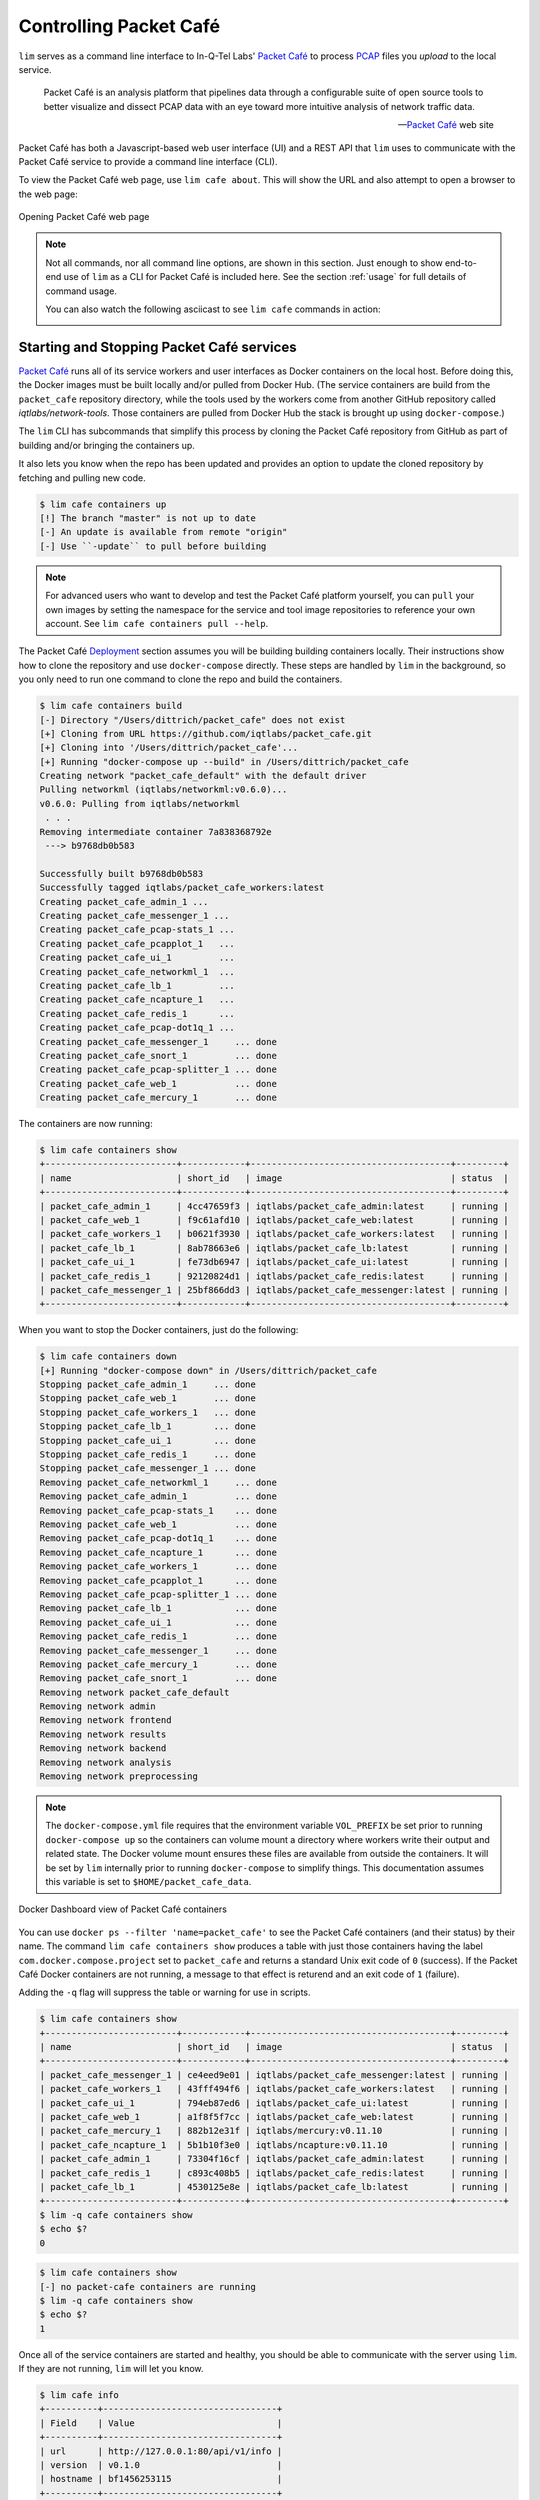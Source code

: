 =======================
Controlling Packet Café
=======================

``lim`` serves as a command line interface to In-Q-Tel Labs'
`Packet Café`_ to process `PCAP`_ files you *upload* to the
local service.

.. epigraph::

    Packet Café is an analysis platform that pipelines data through a
    configurable suite of open source tools to better visualize and dissect
    PCAP data with an eye toward more intuitive analysis of network traffic
    data.

    -- `Packet Café`_ web site

Packet Café has both a Javascript-based web user interface (UI) and a REST API
that ``lim`` uses to communicate with the Packet Café service to provide a
command line interface (CLI).

To view the Packet Café web page, use ``lim cafe about``. This will
show the URL and also attempt to open a browser to the web page:

.. figure:: images/packet-cafe-web-page.png
   :align: center
   :alt: Opening Packet Café web page
   :width: 768px

   Opening Packet Café web page

..

.. Screen shots for the Medium article about ``lim cafe`` subcommands
.. were made by playing the asciicast linked below in a browser in
.. full-screen mode, screen shot using ``screencapture -D 2`` on a Mac,
.. then edited by cropping down to just the commands and output.


.. note::

    Not all commands, nor all command line options, are shown in
    this section.  Just enough to show end-to-end use of ``lim``
    as a CLI for Packet Café is included here. See the section
    :ref:`usage` for full details of command usage.

    You can also watch the following asciicast to see ``lim cafe``
    commands in action:

    .. image:: https://asciinema.org/a/353492.png
       :target: https://asciinema.org/a/353492?autoplay=1
       :align: center
       :alt: ``lim`` subcommands for Packet Café API
       :width: 835px

    ..

..

Starting and Stopping Packet Café services
------------------------------------------

`Packet Café`_ runs all of its service workers and user interfaces as Docker
containers on the local host. Before doing this, the Docker images must be
built locally and/or pulled from Docker Hub.  (The service containers are build
from the ``packet_cafe`` repository directory, while the tools used by the
workers come from another GitHub repository called `iqtlabs/network-tools`.
Those containers are pulled from Docker Hub the stack is brought up using
``docker-compose``.)

The ``lim`` CLI has subcommands that simplify this process by cloning the
Packet Café repository from GitHub as part of building and/or bringing the
containers up.

It also lets you know when the repo has been updated and provides an option to
update the cloned repository by fetching and pulling new code.

.. code-block:: console

    $ lim cafe containers up
    [!] The branch "master" is not up to date
    [-] An update is available from remote "origin"
    [-] Use ``-update`` to pull before building

..

.. note::

    For advanced users who want to develop and test the Packet Café platform
    yourself, you can ``pull`` your own images by setting the namespace
    for the service and tool image repositories to reference your own
    account.  See ``lim cafe containers pull --help``.

The Packet Café `Deployment`_ section assumes you will be building building
containers locally. Their instructions show how to clone the repository and use
``docker-compose`` directly.  These steps are handled by ``lim`` in the
background, so you only need to run one command to clone the repo and build the
containers.

.. code-block:: console

    $ lim cafe containers build
    [-] Directory "/Users/dittrich/packet_cafe" does not exist
    [+] Cloning from URL https://github.com/iqtlabs/packet_cafe.git
    [+] Cloning into '/Users/dittrich/packet_cafe'...
    [+] Running "docker-compose up --build" in /Users/dittrich/packet_cafe
    Creating network "packet_cafe_default" with the default driver
    Pulling networkml (iqtlabs/networkml:v0.6.0)...
    v0.6.0: Pulling from iqtlabs/networkml
     . . .
    Removing intermediate container 7a838368792e
     ---> b9768db0b583

    Successfully built b9768db0b583
    Successfully tagged iqtlabs/packet_cafe_workers:latest
    Creating packet_cafe_admin_1 ...
    Creating packet_cafe_messenger_1 ...
    Creating packet_cafe_pcap-stats_1 ...
    Creating packet_cafe_pcapplot_1   ...
    Creating packet_cafe_ui_1         ...
    Creating packet_cafe_networkml_1  ...
    Creating packet_cafe_lb_1         ...
    Creating packet_cafe_ncapture_1   ...
    Creating packet_cafe_redis_1      ...
    Creating packet_cafe_pcap-dot1q_1 ...
    Creating packet_cafe_messenger_1     ... done
    Creating packet_cafe_snort_1         ... done
    Creating packet_cafe_pcap-splitter_1 ... done
    Creating packet_cafe_web_1           ... done
    Creating packet_cafe_mercury_1       ... done

..

The containers are now running:

.. code-block:: console

    $ lim cafe containers show
    +-------------------------+------------+--------------------------------------+---------+
    | name                    | short_id   | image                                | status  |
    +-------------------------+------------+--------------------------------------+---------+
    | packet_cafe_admin_1     | 4cc47659f3 | iqtlabs/packet_cafe_admin:latest     | running |
    | packet_cafe_web_1       | f9c61afd10 | iqtlabs/packet_cafe_web:latest       | running |
    | packet_cafe_workers_1   | b0621f3930 | iqtlabs/packet_cafe_workers:latest   | running |
    | packet_cafe_lb_1        | 8ab78663e6 | iqtlabs/packet_cafe_lb:latest        | running |
    | packet_cafe_ui_1        | fe73db6947 | iqtlabs/packet_cafe_ui:latest        | running |
    | packet_cafe_redis_1     | 92120824d1 | iqtlabs/packet_cafe_redis:latest     | running |
    | packet_cafe_messenger_1 | 25bf866dd3 | iqtlabs/packet_cafe_messenger:latest | running |
    +-------------------------+------------+--------------------------------------+---------+

..

When you want to stop the Docker containers, just do the following:

.. code-block:: console

        $ lim cafe containers down
        [+] Running "docker-compose down" in /Users/dittrich/packet_cafe
        Stopping packet_cafe_admin_1     ... done
        Stopping packet_cafe_web_1       ... done
        Stopping packet_cafe_workers_1   ... done
        Stopping packet_cafe_lb_1        ... done
        Stopping packet_cafe_ui_1        ... done
        Stopping packet_cafe_redis_1     ... done
        Stopping packet_cafe_messenger_1 ... done
        Removing packet_cafe_networkml_1     ... done
        Removing packet_cafe_admin_1         ... done
        Removing packet_cafe_pcap-stats_1    ... done
        Removing packet_cafe_web_1           ... done
        Removing packet_cafe_pcap-dot1q_1    ... done
        Removing packet_cafe_ncapture_1      ... done
        Removing packet_cafe_workers_1       ... done
        Removing packet_cafe_pcapplot_1      ... done
        Removing packet_cafe_pcap-splitter_1 ... done
        Removing packet_cafe_lb_1            ... done
        Removing packet_cafe_ui_1            ... done
        Removing packet_cafe_redis_1         ... done
        Removing packet_cafe_messenger_1     ... done
        Removing packet_cafe_mercury_1       ... done
        Removing packet_cafe_snort_1         ... done
        Removing network packet_cafe_default
        Removing network admin
        Removing network frontend
        Removing network results
        Removing network backend
        Removing network analysis
        Removing network preprocessing

..

.. note::

   The ``docker-compose.yml`` file requires that the environment variable
   ``VOL_PREFIX`` be set prior to running ``docker-compose up`` so the
   containers can volume mount a directory where workers write their output and
   related state. The Docker volume mount ensures these files are available
   from outside the containers. It will be set by ``lim`` internally prior to
   running ``docker-compose`` to simplify things. This documentation assumes
   this variable is set to ``$HOME/packet_cafe_data``.

..

.. figure:: images/docker-dashboard-packet-cafe.png
   :align: center
   :alt: Docker Dashboard view of Packet Café containers
   :width: 835px

   Docker Dashboard view of Packet Café containers

..

You can use ``docker ps --filter 'name=packet_cafe'`` to see the Packet
Café containers (and their status) by their name.  The command ``lim cafe
containers show`` produces a table with just those containers having the label
``com.docker.compose.project`` set to ``packet_cafe`` and returns a standard
Unix exit code of ``0`` (success).  If the Packet Café Docker containers are
not running, a message to that effect is returend and an exit code of ``1``
(failure).

Adding the ``-q`` flag will suppress the table or warning for use in scripts.

.. # Copied from lim/packet_cafe/extensions/containers.py

.. code-block:: console

    $ lim cafe containers show
    +-------------------------+------------+--------------------------------------+---------+
    | name                    | short_id   | image                                | status  |
    +-------------------------+------------+--------------------------------------+---------+
    | packet_cafe_messenger_1 | ce4eed9e01 | iqtlabs/packet_cafe_messenger:latest | running |
    | packet_cafe_workers_1   | 43fff494f6 | iqtlabs/packet_cafe_workers:latest   | running |
    | packet_cafe_ui_1        | 794eb87ed6 | iqtlabs/packet_cafe_ui:latest        | running |
    | packet_cafe_web_1       | a1f8f5f7cc | iqtlabs/packet_cafe_web:latest       | running |
    | packet_cafe_mercury_1   | 882b12e31f | iqtlabs/mercury:v0.11.10             | running |
    | packet_cafe_ncapture_1  | 5b1b10f3e0 | iqtlabs/ncapture:v0.11.10            | running |
    | packet_cafe_admin_1     | 73304f16cf | iqtlabs/packet_cafe_admin:latest     | running |
    | packet_cafe_redis_1     | c893c408b5 | iqtlabs/packet_cafe_redis:latest     | running |
    | packet_cafe_lb_1        | 4530125e8e | iqtlabs/packet_cafe_lb:latest        | running |
    +-------------------------+------------+--------------------------------------+---------+
    $ lim -q cafe containers show
    $ echo $?
    0

..

.. code-block:: console

    $ lim cafe containers show
    [-] no packet-cafe containers are running
    $ lim -q cafe containers show
    $ echo $?
    1

..

Once all of the service containers are started and healthy, you should be able
to communicate with the server using ``lim``.  If they are not running, ``lim``
will let you know.

.. # Copied from lim/packet_cafe/api/info.py

.. code-block:: console

   $ lim cafe info
   +----------+---------------------------------+
   | Field    | Value                           |
   +----------+---------------------------------+
   | url      | http://127.0.0.1:80/api/v1/info |
   | version  | v0.1.0                          |
   | hostname | bf1456253115                    |
   +----------+---------------------------------+

..

The *admin* interface also has an ``info`` function.

.. # Copied from lim/packet_cafe/admin/info.py

.. code-block:: console

    $ lim cafe admin info
    +--------------+-------------------------------+
    | Field        | Value                         |
    +--------------+-------------------------------+
    | url          | http://127.0.0.1:5001/v1/info |
    | last_session | None                          |
    | last_request | None                          |
    | version      | v0.1.0                        |
    | hostname     | 5df1f9a14bff                  |
    +--------------+-------------------------------+

..

.. note::

    As a convenience when running multiple commands in sequence,
    ``lim`` keeps track of the last *session ID* and *request ID*
    and will reuse them by default. The values show up in the
    output of ``lim cafe admin info``. Otherwise, you would have to
    type or cut+paste these long UUIDs for every command, which
    is both a bit tedious and error prone. You can override this
    behavior and interactively select from existing session
    and request IDs by using the ``--choose`` flag on commands
    that require these IDs.

..

Uploading a PCAP file
---------------------

The workflow pipeline is triggered by uploading a PCAP file.

.. note::

    The section :ref:`ctu_datasets` describes how to use ``lim`` to search for
    and download PCAP files associated with malware and malicious activity
    captured in a sandbox.

..

For demonstration and repeatable testing purposes, there is a file in
the `packet_cafe` GitHub repository you can use. (It is assumed
here that you cloned the repo into the ``~/git/packet_cafe``
directory.)

By default, the generated session ID request ID are shown for
your information, and the progress of workers is tracked in
real-time similar to the web UI.

.. code-block:: console

    $ lim cafe upload ~/git/packet_cafe/notebooks/smallFlows.pcap
    [+] Upload smallFlows.pcap: success
    [+] Session ID (sess_id): 30b9ce67-75a4-49e6-b484-c4646b72fbd9
    [+] Request ID (req_id): 4e058115ed19491193eadf58f105032b
    [+] pcap-stats:    complete 2020-05-23T17:29:56.982084+00:00
    [+] pcap-dot1q:    complete 2020-05-23T17:29:55.773211+00:00
    [+] ncapture:      complete 2020-05-23T17:29:53.333307+00:00
    [+] mercury:       complete 2020-05-23T17:29:59.330288+00:00
    [+] snort:         complete 2020-05-23T17:30:02.781840+00:00
    [+] pcap-splitter: complete 2020-05-23T17:31:10.060056+00:00
    [+] networkml:     complete 2020-05-23T17:32:13.648982+00:00
    [+] p0f:           complete 2020-05-23T17:32:21.438466+00:00
    [+] pcapplot:      complete 2020-05-23T17:33:05.999342+00:00

..

If you use the ``--no-track`` option, the realtime status is skipped
and the command returns immediately. You can then get status as you
wish with ``lim cafe status``.

.. code-block:: console

    $ lim cafe status
    [+] implicitly reusing last session id bae5d69c-7180-445d-a8db-22a5ef0872e8
    [+] implicitly reusing last request id c33c56abe4c743a8b77e0b76d9548c06
    +---------------+----------+----------------------------------+
    | Tool          | State    | Timestamp                        |
    +---------------+----------+----------------------------------+
    | snort         | Complete | 2020-05-15T01:25:52.669640+00:00 |
    | networkml     | Complete | 2020-05-15T01:26:36.616426+00:00 |
    | pcap-splitter | Complete | 2020-05-15T01:25:56.362483+00:00 |
    | mercury       | Complete | 2020-05-15T01:25:49.773921+00:00 |
    | pcap-dot1q    | Complete | 2020-05-15T01:25:47.988746+00:00 |
    | ncapture      | Complete | 2020-05-15T01:25:46.075214+00:00 |
    | pcapplot      | Complete | 2020-05-15T01:26:24.899752+00:00 |
    | pcap-stats    | Complete | 2020-05-15T01:25:48.251749+00:00 |
    | p0f           | Complete | 2020-05-15T01:26:48.456883+00:00 |
    +---------------+----------+----------------------------------+

..

Tracking the last used session ID and request ID is helpful, but there
are times you want to access data associated with a different session ID
and request ID. If the last session ID is no longer in the server
(e.g., after you deleted it), or if you want to choose, you can do
this at any time with the ``--choose`` flag. You are presented with
interactive menus of available IDs from which to select with the
arrow keys and return key.

.. code-block:: console

    $ lim cafe status --choose

    Chose a session:
        <CANCEL>
      → 148aa08d-0760-40e1-aaab-2e3f7bb19ab6
        3219c581-55ff-4bc1-a801-bdea2ad6c438
        fa525546-8991-4457-9116-38c2615476d3
        73aba25b-cada-4ac2-8e87-771a16193e51
        57b1484b-5502-4e3c-b6bc-854d4aeb2038
        57be4843-32c0-4943-93d8-d1ec9bc0e792
        2d222a53-5b01-4d5e-a659-7da7c21d3cf6
        a42ee6ab-d60b-4d8e-a1df-cb3dc6985c81

    Chose a request:
        <CANCEL>
      → ab154ad99e7d4eb3ba1d36dd3e6a1d31
    +---------------+----------+----------------------------------+
    | Tool          | State    | Timestamp                        |
    +---------------+----------+----------------------------------+
    | p0f           | Complete | 2020-05-27T23:00:33.691910+00:00 |
    | snort         | Complete | 2020-05-27T22:59:17.237826+00:00 |
    | pcap-splitter | Complete | 2020-05-27T22:59:22.099207+00:00 |
    | pcap-stats    | Complete | 2020-05-27T22:59:11.146931+00:00 |
    | ncapture      | Complete | 2020-05-27T22:59:08.518450+00:00 |
    | mercury       | Complete | 2020-05-27T22:59:14.303015+00:00 |
    | pcapplot      | Complete | 2020-05-27T22:59:59.033611+00:00 |
    | networkml     | Complete | 2020-05-27T23:00:20.798256+00:00 |
    | pcap-dot1q    | Complete | 2020-05-27T22:59:10.728918+00:00 |
    +---------------+----------+----------------------------------+

..

Opening the web UI
------------------

As a convenience, there is a command that brings up a browser with
the Packet Café UI. It is (suprise!) ``lim cafe ui``.

.. figure:: images/packet-cafe-ui.png
   :align: center
   :alt: Opening Packet Café User Interface
   :width: 835px

   Opening Packet Café User Interface

..


Getting worker results
----------------------

After all workers are done processing, you can retrieve the results
from any of the tools, either in the form of HTML (the same HTML
the web UI uses to render results), or in "raw" JSON format.

The command for retrieving the HTML output is ``lim cafe results``
and the JSON file retrieval is ``lim cafe raw``. When you run the
latter command at the command line, colorized pretty-printed JSON
is put on ``stdout``.  Select the tool with ``--tool`` (the list
of available tools can be retrieved with ``lim cafe tools``.)

.. code-block:: console

    $ lim cafe raw --tool p0f | head -n 20
    [+] implicitly reusing last session id 148aa08d-0760-40e1-aaab-2e3f7bb19ab6
    [+] implicitly reusing last request id ab154ad99e7d4eb3ba1d36dd3e6a1d31
    [
      {
        "147.32.84.165": {
          "full_os": "Windows NT kernel",
          "short_os": "Windows",
          "link": "Ethernet or modem",
          "raw_mtu": "1500",
          "mac": "08:00:27:b5:b7:19"
        },
        "61.135.188.210": {
          "full_os": "Linux 2.4-2.6",
          "short_os": "Linux",
          "link": "Ethernet or modem",
          "raw_mtu": "1500",
          "mac": "00:1e:49:db:19:c3"
        },
        "61.135.188.212": {
          "full_os": "Linux 2.4-2.6",
          "short_os": "Linux",
          "link": "Ethernet or modem",

..

Getting a report
----------------

You can also get tabular output from the processed JSON worker
results for one, more than one, or all (using ``--all``) tools.

These reports are good for immediate situational awareness. More detailed
processing should be done using the output of ``lim cafe raw`` instead.

.. # copied from lim/packet_cafe/extensions/report.py

.. code-block:: console

    $ lim cafe report --tool p0f,networkml
    [+] implicitly reusing last session id 148aa08d-0760-40e1-aaab-2e3f7bb19ab6
    [+] implicitly reusing last request id ab154ad99e7d4eb3ba1d36dd3e6a1d31

    ************************************************************************************
                                      Packet Cafe Report

       Date produced: 2020-06-27T03:54:06.517174+00:00
       Session ID:    148aa08d-0760-40e1-aaab-2e3f7bb19ab6
       Request ID:    ab154ad99e7d4eb3ba1d36dd3e6a1d31
       File:          trace_a93591b554fe420ebbcf14b67fc8d298_2020-06-21_21_44_45.pcap
       Original File: test.pcap

    ************************************************************************************

    Worker results: p0f
    ===================

    +-----------------+----------------+----------+-------------------+---------+-------------------+
    | source_ip       | full_os        | short_os | link              | raw_mtu | mac               |
    +-----------------+----------------+----------+-------------------+---------+-------------------+
    | 10.0.2.102      | Windows 7 or 8 | Windows  | Ethernet or modem | 1500    | 08:00:27:5b:df:e1 |
    | 202.44.54.4     | Windows XP     | Windows  | Ethernet or modem | 1500    | 52:54:00:12:35:02 |
    | 190.110.121.202 | Windows XP     | Windows  | Ethernet or modem | 1500    | 52:54:00:12:35:02 |
    | 112.213.89.90   | Windows XP     | Windows  | Ethernet or modem | 1500    | 52:54:00:12:35:02 |
    +-----------------+----------------+----------+-------------------+---------+-------------------+

    Worker results: networkml
    =========================

    +------------+-------------------+------------+-------------------+----------+-------------+
    | source_ip  | source_mac        | role       |        confidence | behavior | investigate |
    +------------+-------------------+------------+-------------------+----------+-------------+
    | 10.0.2.102 | 08:00:27:5b:df:e1 | GPU laptop | 99.99999999539332 | normal   | no          |
    +------------+-------------------+------------+-------------------+----------+-------------+

..



Cleaning up
-----------

You can delete all files from the Packet Café server with a single
command:

.. code-block:: console

    $ lim cafe admin delete --all
    [+] deleted session 531f8bad-1f01-4b10-926b-a72aa27bcdba
    [+] deleted session e6129371-ab97-4225-940e-5b18cd761da7
    [+] deleted session 46d4f9a9-d5db-487e-a261-91764c044b44
    [+] deleted session f44dc0e5-2ad0-4cbd-aac9-98a6c8233dff
    [+] deleted session 5382b1b3-39f2-4563-9486-8efb99b56243
    $ (cd $VOL_PREFIX && tree .)
    .
    ├── definitions
    │   └── workers.json
    ├── files
    ├── id
    └── redis
        └── appendonly.aof

    4 directories, 2 files

..

.. _Packet Café: https://www.cyberreboot.org/projects/packet-cafe/
.. _PCAP: https://www.tcpdump.org/pcap.html
.. _Deployment: https://iqtlabs.gitbook.io/packet-cafe/deployment/prerequisites

.. EOF
